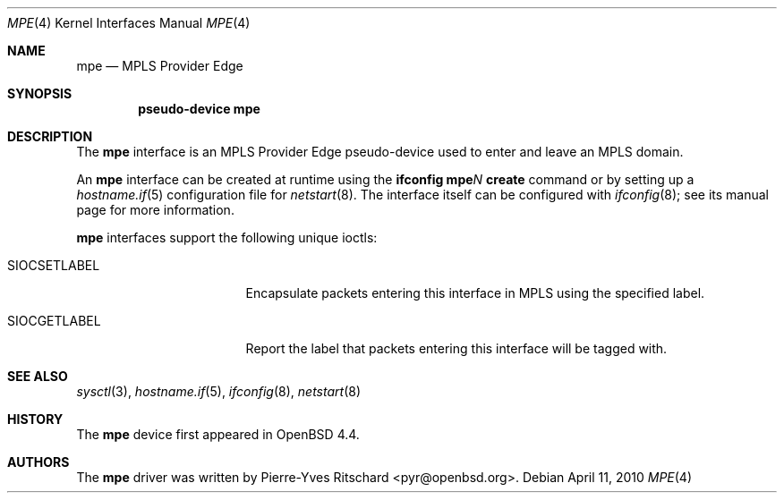 .\"	$OpenBSD: src/share/man/man4/mpe.4,v 1.6 2010/04/11 15:29:07 jmc Exp $
.\"
.\" Copyright (C) 2008 Pierre-Yves Ritschard <pyr@openbsd.org>
.\"
.\" Permission to use, copy, modify, and distribute this software for any
.\" purpose with or without fee is hereby granted, provided that the above
.\" copyright notice and this permission notice appear in all copies.
.\"
.\" THE SOFTWARE IS PROVIDED "AS IS" AND THE AUTHOR DISCLAIMS ALL WARRANTIES
.\" WITH REGARD TO THIS SOFTWARE INCLUDING ALL IMPLIED WARRANTIES OF
.\" MERCHANTABILITY AND FITNESS. IN NO EVENT SHALL THE AUTHOR BE LIABLE FOR
.\" ANY SPECIAL, DIRECT, INDIRECT, OR CONSEQUENTIAL DAMAGES OR ANY DAMAGES
.\" WHATSOEVER RESULTING FROM LOSS OF USE, DATA OR PROFITS, WHETHER IN AN
.\" ACTION OF CONTRACT, NEGLIGENCE OR OTHER TORTIOUS ACTION, ARISING OUT OF
.\" OR IN CONNECTION WITH THE USE OR PERFORMANCE OF THIS SOFTWARE.
.\"
.Dd $Mdocdate: April 11 2010 $
.Dt MPE 4
.Os
.Sh NAME
.Nm mpe
.Nd MPLS Provider Edge
.Sh SYNOPSIS
.Cd "pseudo-device mpe"
.Sh DESCRIPTION
The
.Nm
interface is an MPLS Provider Edge pseudo-device used to enter
and leave an MPLS domain.
.Pp
An
.Nm
interface can be created at runtime using the
.Ic ifconfig mpe Ns Ar N Ic create
command or by setting up a
.Xr hostname.if 5
configuration file for
.Xr netstart 8 .
The interface itself can be configured with
.Xr ifconfig 8 ;
see its manual page for more information.
.Pp
.Nm
interfaces support the following unique ioctls:
.Bl -tag -width "SIOCSETLABEL" -offset 3n
.It SIOCSETLABEL
Encapsulate packets entering this interface in MPLS using
the specified label.
.It SIOCGETLABEL
Report the label that packets entering this interface will be
tagged with.
.El
.\"
.Sh SEE ALSO
.Xr sysctl 3 ,
.Xr hostname.if 5 ,
.Xr ifconfig 8 ,
.Xr netstart 8
.\"
.Sh HISTORY
The
.Nm
device first appeared in
.Ox 4.4 .
.\"
.Sh AUTHORS
The
.Nm
driver was written by
.An Pierre-Yves Ritschard Aq pyr@openbsd.org .
